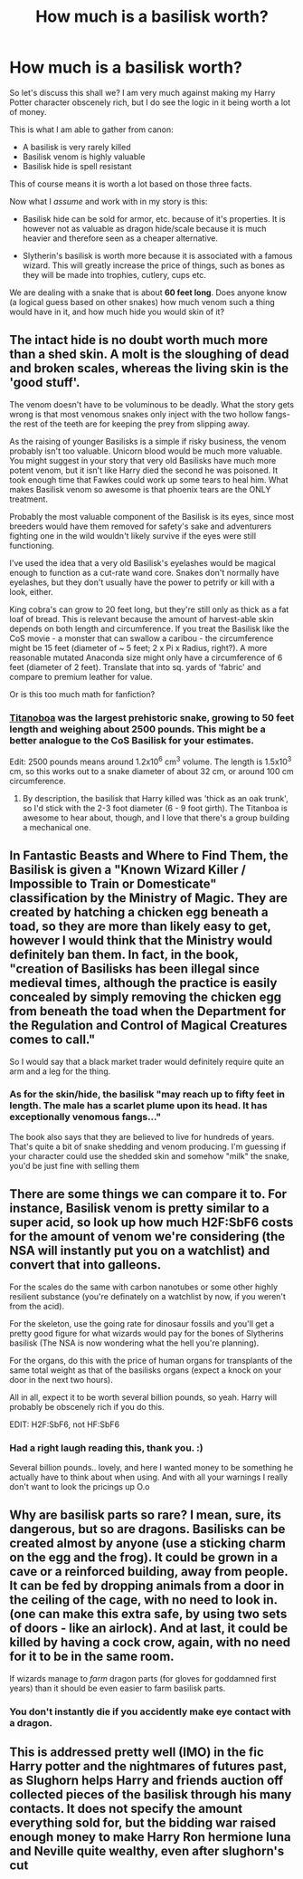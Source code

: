 #+TITLE: How much is a basilisk worth?

* How much is a basilisk worth?
:PROPERTIES:
:Author: alexandersvendsen
:Score: 2
:DateUnix: 1380162189.0
:DateShort: 2013-Sep-26
:END:
So let's discuss this shall we? I am very much against making my Harry Potter character obscenely rich, but I do see the logic in it being worth a lot of money.

This is what I am able to gather from canon:

- A basilisk is very rarely killed
- Basilisk venom is highly valuable
- Basilisk hide is spell resistant

This of course means it is worth a lot based on those three facts.

Now what I /assume/ and work with in my story is this:

- Basilisk hide can be sold for armor, etc. because of it's properties. It is however not as valuable as dragon hide/scale because it is much heavier and therefore seen as a cheaper alternative.

- Slytherin's basilisk is worth more because it is associated with a famous wizard. This will greatly increase the price of things, such as bones as they will be made into trophies, cutlery, cups etc.

We are dealing with a snake that is about *60 feet long*. Does anyone know (a logical guess based on other snakes) how much venom such a thing would have in it, and how much hide you would skin of it?


** The intact hide is no doubt worth much more than a shed skin. A molt is the sloughing of dead and broken scales, whereas the living skin is the 'good stuff'.

The venom doesn't have to be voluminous to be deadly. What the story gets wrong is that most venomous snakes only inject with the two hollow fangs- the rest of the teeth are for keeping the prey from slipping away.

As the raising of younger Basilisks is a simple if risky business, the venom probably isn't too valuable. Unicorn blood would be much more valuable. You might suggest in your story that very old Basilisks have much more potent venom, but it isn't like Harry died the second he was poisoned. It took enough time that Fawkes could work up some tears to heal him. What makes Basilisk venom so awesome is that phoenix tears are the ONLY treatment.

Probably the most valuable component of the Basilisk is its eyes, since most breeders would have them removed for safety's sake and adventurers fighting one in the wild wouldn't likely survive if the eyes were still functioning.

I've used the idea that a very old Basilisk's eyelashes would be magical enough to function as a cut-rate wand core. Snakes don't normally have eyelashes, but they don't usually have the power to petrify or kill with a look, either.

King cobra's can grow to 20 feet long, but they're still only as thick as a fat loaf of bread. This is relevant because the amount of harvest-able skin depends on both length and circumference. If you treat the Basilisk like the CoS movie - a monster that can swallow a caribou - the circumference might be 15 feet (diameter of ~ 5 feet; 2 x Pi x Radius, right?). A more reasonable mutated Anaconda size might only have a circumference of 6 feet (diameter of 2 feet). Translate that into sq. yards of 'fabric' and compare to premium leather for value.

Or is this too much math for fanfiction?
:PROPERTIES:
:Author: wordhammer
:Score: 9
:DateUnix: 1380169226.0
:DateShort: 2013-Sep-26
:END:

*** [[http://en.wikipedia.org/wiki/Titanoboa][Titanoboa]] was the largest prehistoric snake, growing to 50 feet length and weighing about 2500 pounds. This might be a better analogue to the CoS Basilisk for your estimates.

Edit: 2500 pounds means around 1.2x10^{6} cm^{3} volume. The length is 1.5x10^{3} cm, so this works out to a snake diameter of about 32 cm, or around 100 cm circumference.
:PROPERTIES:
:Author: __Pers
:Score: 3
:DateUnix: 1380284807.0
:DateShort: 2013-Sep-27
:END:

**** By description, the basilisk that Harry killed was 'thick as an oak trunk', so I'd stick with the 2-3 foot diameter (6 - 9 foot girth). The Titanboa is awesome to hear about, though, and I love that there's a group building a mechanical one.
:PROPERTIES:
:Author: wordhammer
:Score: 3
:DateUnix: 1380312931.0
:DateShort: 2013-Sep-27
:END:


** In Fantastic Beasts and Where to Find Them, the Basilisk is given a "Known Wizard Killer / Impossible to Train or Domesticate" classification by the Ministry of Magic. They are created by hatching a chicken egg beneath a toad, so they are more than likely easy to get, however I would think that the Ministry would definitely ban them. In fact, in the book, "creation of Basilisks has been illegal since medieval times, although the practice is easily concealed by simply removing the chicken egg from beneath the toad when the Department for the Regulation and Control of Magical Creatures comes to call."

So I would say that a black market trader would definitely require quite an arm and a leg for the thing.
:PROPERTIES:
:Score: 7
:DateUnix: 1380164740.0
:DateShort: 2013-Sep-26
:END:

*** As for the skin/hide, the basilisk "may reach up to fifty feet in length. The male has a scarlet plume upon its head. It has exceptionally venomous fangs..."

The book also says that they are believed to live for hundreds of years. That's quite a bit of snake shedding and venom producing. I'm guessing if your character could use the shedded skin and somehow "milk" the snake, you'd be just fine with selling them
:PROPERTIES:
:Score: 3
:DateUnix: 1380164906.0
:DateShort: 2013-Sep-26
:END:


** There are some things we can compare it to. For instance, Basilisk venom is pretty similar to a super acid, so look up how much H2F:SbF6 costs for the amount of venom we're considering (the NSA will instantly put you on a watchlist) and convert that into galleons.

For the scales do the same with carbon nanotubes or some other highly resilient substance (you're definately on a watchlist by now, if you weren't from the acid).

For the skeleton, use the going rate for dinosaur fossils and you'll get a pretty good figure for what wizards would pay for the bones of Slytherins basilisk (The NSA is now wondering what the hell you're planning).

For the organs, do this with the price of human organs for transplants of the same total weight as that of the basilisks organs (expect a knock on your door in the next two hours).

All in all, expect it to be worth several billion pounds, so yeah. Harry will probably be obscenely rich if you do this.

EDIT: H2F:SbF6, not HF:SbF6
:PROPERTIES:
:Author: MadScientist14159
:Score: 2
:DateUnix: 1380368389.0
:DateShort: 2013-Sep-28
:END:

*** Had a right laugh reading this, thank you. :)

Several billion pounds.. lovely, and here I wanted money to be something he actually have to think about when using. And with all your warnings I really don't want to look the pricings up O.o
:PROPERTIES:
:Author: alexandersvendsen
:Score: 2
:DateUnix: 1380452125.0
:DateShort: 2013-Sep-29
:END:


** Why are basilisk parts so rare? I mean, sure, its dangerous, but so are dragons. Basilisks can be created almost by anyone (use a sticking charm on the egg and the frog). It could be grown in a cave or a reinforced building, away from people. It can be fed by dropping animals from a door in the ceiling of the cage, with no need to look in. (one can make this extra safe, by using two sets of doors - like an airlock). And at last, it could be killed by having a cock crow, again, with no need for it to be in the same room.

If wizards manage to /farm/ dragon parts (for gloves for goddamned first years) than it should be even easier to farm basilisk parts.
:PROPERTIES:
:Author: iegolas90
:Score: 1
:DateUnix: 1380305285.0
:DateShort: 2013-Sep-27
:END:

*** You don't instantly die if you accidently make eye contact with a dragon.
:PROPERTIES:
:Author: MadScientist14159
:Score: 3
:DateUnix: 1380368620.0
:DateShort: 2013-Sep-28
:END:


** This is addressed pretty well (IMO) in the fic Harry potter and the nightmares of futures past, as Slughorn helps Harry and friends auction off collected pieces of the basilisk through his many contacts. It does not specify the amount everything sold for, but the bidding war raised enough money to make Harry Ron hermione luna and Neville quite wealthy, even after slughorn's cut
:PROPERTIES:
:Author: Profressorskunk
:Score: 1
:DateUnix: 1387145169.0
:DateShort: 2013-Dec-16
:END:
